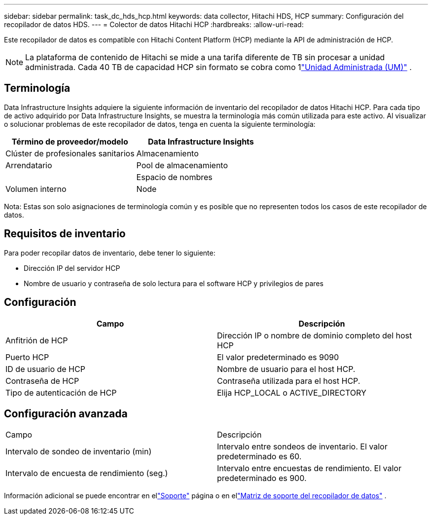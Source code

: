 ---
sidebar: sidebar 
permalink: task_dc_hds_hcp.html 
keywords: data collector, Hitachi HDS, HCP 
summary: Configuración del recopilador de datos HDS. 
---
= Colector de datos Hitachi HCP
:hardbreaks:
:allow-uri-read: 


[role="lead"]
Este recopilador de datos es compatible con Hitachi Content Platform (HCP) mediante la API de administración de HCP.


NOTE: La plataforma de contenido de Hitachi se mide a una tarifa diferente de TB sin procesar a unidad administrada.  Cada 40 TB de capacidad HCP sin formato se cobra como 1link:concept_subscribing_to_cloud_insights.html#pricing["Unidad Administrada (UM)"] .



== Terminología

Data Infrastructure Insights adquiere la siguiente información de inventario del recopilador de datos Hitachi HCP.  Para cada tipo de activo adquirido por Data Infrastructure Insights, se muestra la terminología más común utilizada para este activo.  Al visualizar o solucionar problemas de este recopilador de datos, tenga en cuenta la siguiente terminología:

[cols="2*"]
|===
| Término de proveedor/modelo | Data Infrastructure Insights 


| Clúster de profesionales sanitarios | Almacenamiento 


| Arrendatario | Pool de almacenamiento 


|  | Espacio de nombres 


| Volumen interno | Node 
|===
Nota: Estas son solo asignaciones de terminología común y es posible que no representen todos los casos de este recopilador de datos.



== Requisitos de inventario

Para poder recopilar datos de inventario, debe tener lo siguiente:

* Dirección IP del servidor HCP
* Nombre de usuario y contraseña de solo lectura para el software HCP y privilegios de pares




== Configuración

[cols="2*"]
|===
| Campo | Descripción 


| Anfitrión de HCP | Dirección IP o nombre de dominio completo del host HCP 


| Puerto HCP | El valor predeterminado es 9090 


| ID de usuario de HCP | Nombre de usuario para el host HCP. 


| Contraseña de HCP | Contraseña utilizada para el host HCP. 


| Tipo de autenticación de HCP | Elija HCP_LOCAL o ACTIVE_DIRECTORY 
|===


== Configuración avanzada

|===


| Campo | Descripción 


| Intervalo de sondeo de inventario (min) | Intervalo entre sondeos de inventario.  El valor predeterminado es 60. 


| Intervalo de encuesta de rendimiento (seg.) | Intervalo entre encuestas de rendimiento.  El valor predeterminado es 900. 
|===
Información adicional se puede encontrar en ellink:concept_requesting_support.html["Soporte"] página o en ellink:reference_data_collector_support_matrix.html["Matriz de soporte del recopilador de datos"] .
